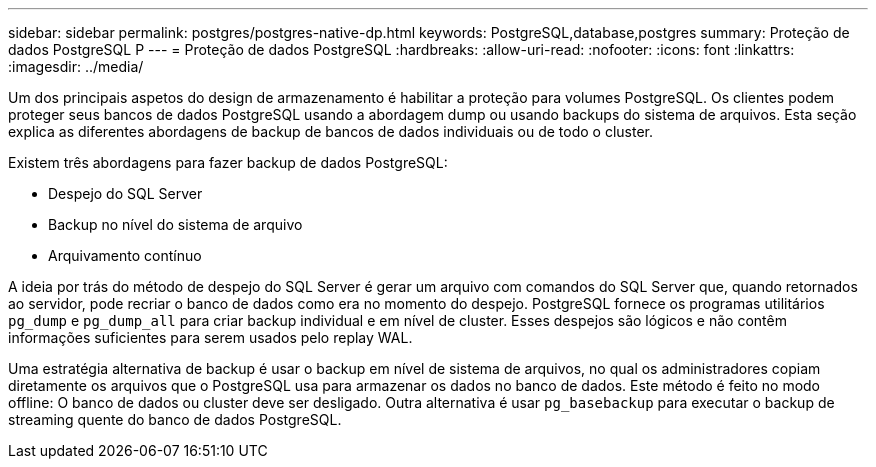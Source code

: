 ---
sidebar: sidebar 
permalink: postgres/postgres-native-dp.html 
keywords: PostgreSQL,database,postgres 
summary: Proteção de dados PostgreSQL P 
---
= Proteção de dados PostgreSQL
:hardbreaks:
:allow-uri-read: 
:nofooter: 
:icons: font
:linkattrs: 
:imagesdir: ../media/


[role="lead"]
Um dos principais aspetos do design de armazenamento é habilitar a proteção para volumes PostgreSQL. Os clientes podem proteger seus bancos de dados PostgreSQL usando a abordagem dump ou usando backups do sistema de arquivos. Esta seção explica as diferentes abordagens de backup de bancos de dados individuais ou de todo o cluster.

Existem três abordagens para fazer backup de dados PostgreSQL:

* Despejo do SQL Server
* Backup no nível do sistema de arquivo
* Arquivamento contínuo


A ideia por trás do método de despejo do SQL Server é gerar um arquivo com comandos do SQL Server que, quando retornados ao servidor, pode recriar o banco de dados como era no momento do despejo. PostgreSQL fornece os programas utilitários `pg_dump` e `pg_dump_all` para criar backup individual e em nível de cluster. Esses despejos são lógicos e não contêm informações suficientes para serem usados pelo replay WAL.

Uma estratégia alternativa de backup é usar o backup em nível de sistema de arquivos, no qual os administradores copiam diretamente os arquivos que o PostgreSQL usa para armazenar os dados no banco de dados. Este método é feito no modo offline: O banco de dados ou cluster deve ser desligado. Outra alternativa é usar `pg_basebackup` para executar o backup de streaming quente do banco de dados PostgreSQL.
